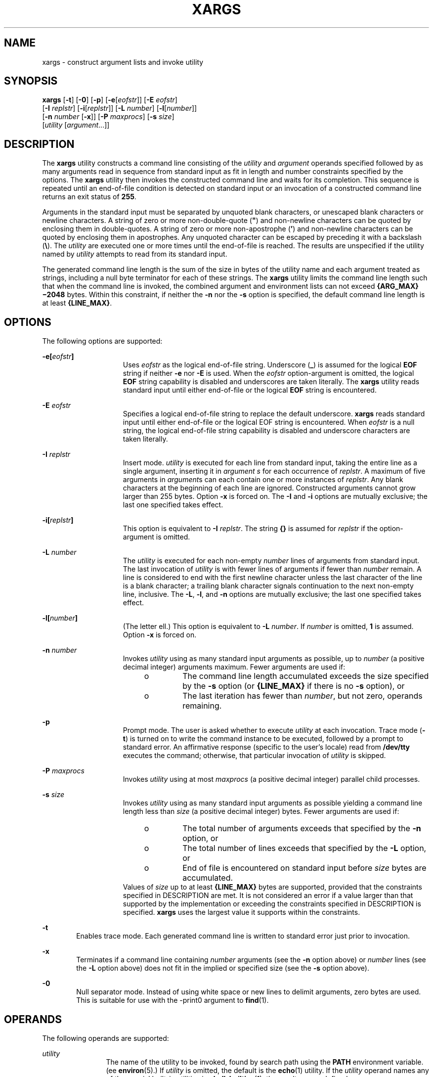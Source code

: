 .\"
.\" Sun Microsystems, Inc. gratefully acknowledges The Open Group for
.\" permission to reproduce portions of its copyrighted documentation.
.\" Original documentation from The Open Group can be obtained online at
.\" http://www.opengroup.org/bookstore/.
.\"
.\" The Institute of Electrical and Electronics Engineers and The Open
.\" Group, have given us permission to reprint portions of their
.\" documentation.
.\"
.\" In the following statement, the phrase ``this text'' refers to portions
.\" of the system documentation.
.\"
.\" Portions of this text are reprinted and reproduced in electronic form
.\" in the SunOS Reference Manual, from IEEE Std 1003.1, 2004 Edition,
.\" Standard for Information Technology -- Portable Operating System
.\" Interface (POSIX), The Open Group Base Specifications Issue 6,
.\" Copyright (C) 2001-2004 by the Institute of Electrical and Electronics
.\" Engineers, Inc and The Open Group.  In the event of any discrepancy
.\" between these versions and the original IEEE and The Open Group
.\" Standard, the original IEEE and The Open Group Standard is the referee
.\" document.  The original Standard can be obtained online at
.\" http://www.opengroup.org/unix/online.html.
.\"
.\" This notice shall appear on any product containing this material.
.\"
.\" The contents of this file are subject to the terms of the
.\" Common Development and Distribution License (the "License").
.\" You may not use this file except in compliance with the License.
.\"
.\" You can obtain a copy of the license at usr/src/OPENSOLARIS.LICENSE
.\" or http://www.opensolaris.org/os/licensing.
.\" See the License for the specific language governing permissions
.\" and limitations under the License.
.\"
.\" When distributing Covered Code, include this CDDL HEADER in each
.\" file and include the License file at usr/src/OPENSOLARIS.LICENSE.
.\" If applicable, add the following below this CDDL HEADER, with the
.\" fields enclosed by brackets "[]" replaced with your own identifying
.\" information: Portions Copyright [yyyy] [name of copyright owner]
.\"
.\"
.\" Copyright 1989 AT&T
.\" Copyright (c) 1992, X/Open Company Limited.  All Rights Reserved.
.\" Portions Copyright (c) 2007, Sun Microsystems, Inc. All Rights Reserved.
.\"
.TH XARGS 1 "May 28, 2017"
.SH NAME
xargs \- construct argument lists and invoke utility
.SH SYNOPSIS
.LP
.nf
\fBxargs\fR [\fB-t\fR] [\fB-0\fR] [\fB-p\fR] [\fB-e\fR[\fIeofstr\fR]] [\fB-E\fR \fIeofstr\fR]
     [\fB-I\fR \fIreplstr\fR] [\fB-i\fR[\fIreplstr\fR]] [\fB-L\fR \fInumber\fR] [\fB-l\fR[\fInumber\fR]]
     [\fB-n\fR \fInumber\fR [\fB-x\fR]] [\fB-P\fR \fImaxprocs\fR] [\fB-s\fR \fIsize\fR]
     [\fIutility\fR [\fIargument\fR...]]
.fi

.SH DESCRIPTION
.LP
The \fBxargs\fR utility constructs a command line consisting of the
\fIutility\fR and \fIargument\fR operands specified followed by as many
arguments read in sequence from standard input as fit in length and number
constraints specified by the options. The \fBxargs\fR utility then invokes the
constructed command line and waits for its completion. This sequence is
repeated until an end-of-file condition is detected on standard input or an
invocation of a constructed command line returns an exit status of \fB255\fR.
.sp
.LP
Arguments in the standard input must be separated by unquoted blank characters,
or unescaped blank characters or newline characters. A string of zero or more
non-double-quote (\fB"\fR) and non-newline characters can be quoted by
enclosing them in double-quotes. A string of zero or more non-apostrophe
(\fB\&'\fR) and non-newline characters can be quoted by enclosing them in
apostrophes. Any unquoted character can be escaped by preceding it with a
backslash (\fB\e\fR). The \fIutility\fR are executed one or more times until
the end-of-file is reached. The results are unspecified if the utility named by
\fIutility\fR attempts to read from its standard input.
.sp
.LP
The generated command line length is the sum of the size in bytes of the
utility name and each argument treated as strings, including a null byte
terminator for each of these strings. The \fBxargs\fR utility limits the
command line length such that when the command line is invoked, the combined
argument and environment lists can not exceed \fB{ARG_MAX}\(mi2048\fR bytes.
Within this constraint, if neither the \fB-n\fR nor the \fB-s\fR option is
specified, the default command line length is at least \fB{LINE_MAX}\fR.
.SH OPTIONS
.LP
The following options are supported:
.sp
.ne 2
.na
\fB\fB\fR\fB-e\fR\fB[\fR\fIeofstr\fR\fB]\fR\fR
.ad
.RS 15n
Uses \fIeofstr\fR as the logical end-of-file string. Underscore (\fB_\fR) is
assumed for the logical \fBEOF\fR string if neither \fB-e\fR nor \fB-E\fR is
used. When the \fIeofstr\fR option-argument is omitted, the logical \fBEOF\fR
string capability is disabled and underscores are taken literally. The
\fBxargs\fR utility reads standard input until either end-of-file or the
logical \fBEOF\fR string is encountered.
.RE

.sp
.ne 2
.na
\fB\fB-E\fR \fIeofstr\fR\fR
.ad
.RS 15n
Specifies a logical end-of-file string to replace the default underscore.
\fBxargs\fR reads standard input until either end-of-file or the logical EOF
string is encountered. When \fIeofstr\fR is a null string, the logical
end-of-file string capability is disabled and underscore characters are taken
literally.
.RE

.sp
.ne 2
.na
\fB\fB-I\fR \fIreplstr\fR\fR
.ad
.RS 15n
Insert mode. \fIutility\fR is executed for each line from standard input,
taking the entire line as a single argument, inserting it in \fIargument\fR
\fIs\fR for each occurrence of \fIreplstr\fR. A maximum of five arguments in
\fIargument\fRs can each contain one or more instances of \fIreplstr\fR. Any
blank characters at the beginning of each line are ignored. Constructed
arguments cannot grow larger than 255 bytes. Option \fB-x\fR is forced on. The
\fB-I\fR and \fB-i\fR options are mutually exclusive; the last one specified
takes effect.
.RE

.sp
.ne 2
.na
\fB\fB\fR\fB-i\fR\fB[\fR\fIreplstr\fR\fB]\fR\fR
.ad
.RS 15n
This option is equivalent to \fB-I\fR \fIreplstr\fR. The string \fB{\|}\fR is
assumed for \fIreplstr\fR if the option-argument is omitted.
.RE

.sp
.ne 2
.na
\fB\fB-L\fR \fInumber\fR\fR
.ad
.RS 15n
The \fIutility\fR is executed for each non-empty \fInumber\fR lines of
arguments from standard input. The last invocation of \fIutility\fR is with
fewer lines of arguments if fewer than \fInumber\fR remain. A line is
considered to end with the first newline character unless the last character of
the line is a blank character; a trailing blank character signals continuation
to the next non-empty line, inclusive. The \fB-L\fR, \fB-l\fR, and \fB-n\fR
options are mutually exclusive; the last one specified takes effect.
.RE

.sp
.ne 2
.na
\fB\fB-l[\fR\fInumber\fR\fB]\fR\fR
.ad
.RS 15n
(The letter ell.) This option is equivalent to \fB-L\fR \fInumber\fR. If
\fInumber\fR is omitted, \fB1\fR is assumed. Option \fB-x\fR is forced on.
.RE

.sp
.ne 2
.na
\fB\fB-n\fR \fInumber\fR\fR
.ad
.RS 15n
Invokes \fIutility\fR using as many standard input arguments as possible, up to
\fInumber\fR (a positive decimal integer) arguments maximum. Fewer arguments
are used if:
.RS +4
.TP
.ie t \(bu
.el o
The command line length accumulated exceeds the size specified by the \fB-s\fR
option (or \fB{LINE_MAX}\fR if there is no \fB-s\fR option), or
.RE
.RS +4
.TP
.ie t \(bu
.el o
The last iteration has fewer than \fInumber\fR, but not zero, operands
remaining.
.RE
.RE

.sp
.ne 2
.na
\fB-p\fR
.ad
.RS 15n
Prompt mode. The user is asked whether to execute \fIutility\fR at each
invocation. Trace mode (\fB-t\fR) is turned on to write the command instance to
be executed, followed by a prompt to standard error. An affirmative response
(specific to the user's locale) read from \fB/dev/tty\fR executes the command;
otherwise, that particular invocation of \fIutility\fR is skipped.
.RE

.sp
.ne 2
.na
\fB\fB-P\fR \fImaxprocs\fR\fR
.ad
.RS 15n
Invokes \fIutility\fR using at most \fImaxprocs\fR (a positive decimal integer)
parallel child processes.
.RE

.sp
.ne 2
.na
\fB\fB-s\fR \fIsize\fR\fR
.ad
.RS 15n
Invokes \fIutility\fR using as many standard input arguments as possible
yielding a command line length less than \fIsize\fR (a positive decimal
integer) bytes. Fewer arguments are used if:
.RS +4
.TP
.ie t \(bu
.el o
The total number of arguments exceeds that specified by the \fB-n\fR option, or
.RE
.RS +4
.TP
.ie t \(bu
.el o
The total number of lines exceeds that specified by the \fB-L\fR option, or
.RE
.RS +4
.TP
.ie t \(bu
.el o
End of file is encountered on standard input before \fIsize\fR bytes are
accumulated.
.RE
Values of \fIsize\fR up to at least \fB{LINE_MAX}\fR bytes are supported,
provided that the constraints specified in DESCRIPTION are met. It is not
considered an error if a value larger than that supported by the implementation
or exceeding the constraints specified in DESCRIPTION is specified. \fBxargs\fR
uses the largest value it supports within the constraints.
.RE

.sp
.ne 2
.na
\fB\fB-t\fR\fR
.ad
.RS 6n
Enables trace mode. Each generated command line is written to standard error
just prior to invocation.
.RE

.sp
.ne 2
.na
\fB\fB-x\fR\fR
.ad
.RS 6n
Terminates if a command line containing \fInumber\fR arguments (see the
\fB-n\fR option above) or \fInumber\fR lines (see the \fB-L\fR option above)
does not fit in the implied or specified size (see the \fB-s\fR option above).
.RE

.sp
.ne 2
.na
\fB-0\fR
.ad
.RS 6n
Null separator mode.  Instead of using white space or new lines to
delimit arguments, zero bytes are used.  This is suitable for use with
the -print0 argument to \fBfind\fR(1).
.RE

.SH OPERANDS
.LP
The following operands are supported:
.sp
.ne 2
.na
\fB\fIutility\fR\fR
.ad
.RS 12n
The name of the utility to be invoked, found by search path using the
\fBPATH\fR environment variable. (ee \fBenviron\fR(5).) If \fIutility\fR is
omitted, the default is the \fBecho\fR(1) utility. If the \fIutility\fR operand
names any of the special built-in utilities in \fBshell_builtins\fR(1), the
results are undefined.
.RE

.sp
.ne 2
.na
\fB\fIargument\fR\fR
.ad
.RS 12n
An initial option or operand for the invocation of \fIutility\fR.
.RE

.SH USAGE
.LP
The \fB255\fR exit status allows a utility being used by \fBxargs\fR to tell
\fBxargs\fR to terminate if it knows no further invocations using the current
data stream succeeds. Thus, \fIutility\fR should explicitly \fBexit\fR with an
appropriate value to avoid accidentally returning with \fB255\fR.
.sp
.LP
Notice that input is parsed as lines. Blank characters separate arguments. If
\fBxargs\fR is used to bundle output of commands like \fBfind\fR \fIdir\fR
\fB-print\fR or \fBls\fR into commands to be executed, unexpected results are
likely if any filenames contain any blank characters or newline characters.
This can be fixed by using \fBfind\fR to call a script that converts each file
found into a quoted string that is then piped to \fBxargs\fR. Notice that the
quoting rules used by \fBxargs\fR are not the same as in the shell. They were
not made consistent here because existing applications depend on the current
rules and the shell syntax is not fully compatible with it. An easy rule that
can be used to transform any string into a quoted form that \fBxargs\fR
interprets correctly is to precede each character in the string with a
backslash (\fB\e\fR).
.sp
.LP
On implementations with a large value for \fB{ARG_MAX}\fR, \fBxargs\fR can
produce command lines longer than \fB{LINE_MAX}\fR. For invocation of
utilities, this is not a problem. If \fBxargs\fR is being used to create a text
file, users should explicitly set the maximum command line length with the
\fB-s\fR option.
.sp
.LP
The \fBxargs\fR utility returns exit status \fB127\fR if an error occurs so
that applications can distinguish "failure to find a utility" from "invoked
utility exited with an error indication." The value \fB127\fR was chosen
because it is not commonly used for other meanings; most utilities use small
values for "normal error conditions" and the values above \fB128\fR can be
confused with termination due to receipt of a signal. The value \fB126\fR was
chosen in a similar manner to indicate that the utility could be found, but not
invoked.
.SH EXAMPLES
.LP
\fBExample 1 \fRUsing the xargs command
.sp
.LP
The following example moves all files from directory \fB$1\fR to directory
\fB$2\fR, and echo each move command just before doing it:

.sp
.in +2
.nf
example% \fBls $1 | xargs -I {} -t mv $1/{} $2/{}\fR
.fi
.in -2
.sp

.sp
.LP
The following command combines the output of the parenthesised commands onto
one line, which is then written to the end of file \fBlog\fR:

.sp
.in +2
.nf
example% \fB(logname; date; printf "%s\en" "$0 $*") | xargs >>log\fR
.fi
.in -2
.sp

.sp
.LP
The following command invokes \fBdiff\fR with successive pairs of arguments
originally typed as command line arguments (assuming there are no embedded
blank characters in the elements of the original argument list):

.sp
.in +2
.nf
example% \fBprintf "%s\en" "$*" | xargs -n 2 -x diff\fR
.fi
.in -2
.sp

.sp
.LP
The user is asked which files in the current directory are to be archived. The
files are archived into \fBarch\fR \fB;\fR a, one at a time, or b, many at a
time:

.sp
.in +2
.nf
example% \fBls | xargs -p -L 1 ar -r arch
ls | xargs -p -L 1 | xargs ar -r arch\fR
.fi
.in -2
.sp

.sp
.LP
The following executes with successive pairs of arguments originally typed as
command line arguments:

.sp
.in +2
.nf
example% \fBecho $* | xargs -n 2 diff\fR
.fi
.in -2
.sp

.SH ENVIRONMENT VARIABLES
.LP
See \fBenviron\fR(5) for descriptions of the following environment variables
that affect the execution of \fBxargs\fR: \fBLANG\fR, \fBLC_ALL\fR,
\fBLC_COLLATE\fR, \fBLC_CTYPE\fR, \fBLC_MESSAGES\fR, and \fBNLSPATH\fR.
.sp
.ne 2
.na
\fB\fBPATH\fR\fR
.ad
.RS 8n
Determine the location of \fIutility\fR.
.RE

.sp
.LP
Affirmative responses are processed using the extended regular expression
defined for the \fByesexpr\fR keyword in the \fBLC_MESSAGES\fR category of the
user's locale. The locale specified in the \fBLC_COLLATE\fR category defines
the behavior of ranges, equivalence classes, and multi-character collating
elements used in the expression defined for \fByesexpr\fR. The locale specified
in \fBLC_CTYPE\fR determines the locale for interpretation of sequences of
bytes of text data a characters, the behavior of character classes used in the
expression defined for the \fByesexpr\fR. See \fBlocale\fR(5).
.SH EXIT STATUS
.LP
The following exit values are returned:
.sp
.ne 2
.na
\fB\fB0\fR\fR
.ad
.RS 12n
All invocations of \fIutility\fR returned exit status \fB0\fR.
.RE

.sp
.ne 2
.na
\fB\fB1\(mi125\fR\fR
.ad
.RS 12n
A command line meeting the specified requirements could not be assembled, one
or more of the invocations of \fIutility\fR returned a non-zero exit status, or
some other error occurred.
.RE

.sp
.ne 2
.na
\fB\fB126\fR\fR
.ad
.RS 12n
The utility specified by \fIutility\fR was found but could not be invoked.
.RE

.sp
.ne 2
.na
\fB\fB127\fR\fR
.ad
.RS 12n
The utility specified by \fIutility\fR could not be found.
.RE

.sp
.LP
If a command line meeting the specified requirements cannot be assembled, the
utility cannot be invoked, an invocation of the utility is terminated by a
signal, or an invocation of the utility exits with exit status \fB255\fR, the
\fBxargs\fR utility writes a diagnostic message and exit without processing any
remaining input.
.SH ATTRIBUTES
.LP
See \fBattributes\fR(5) for descriptions of the following attributes:
.sp

.sp
.TS
box;
c | c
l | l .
ATTRIBUTE TYPE	ATTRIBUTE VALUE
_
CSI	Enabled
_
Interface Stability	Standard
.TE

.SH SEE ALSO
.LP
\fBecho\fR(1), \fBshell_builtins\fR(1), \fBattributes\fR(5), \fBenviron\fR(5),
\fBstandards\fR(5)
